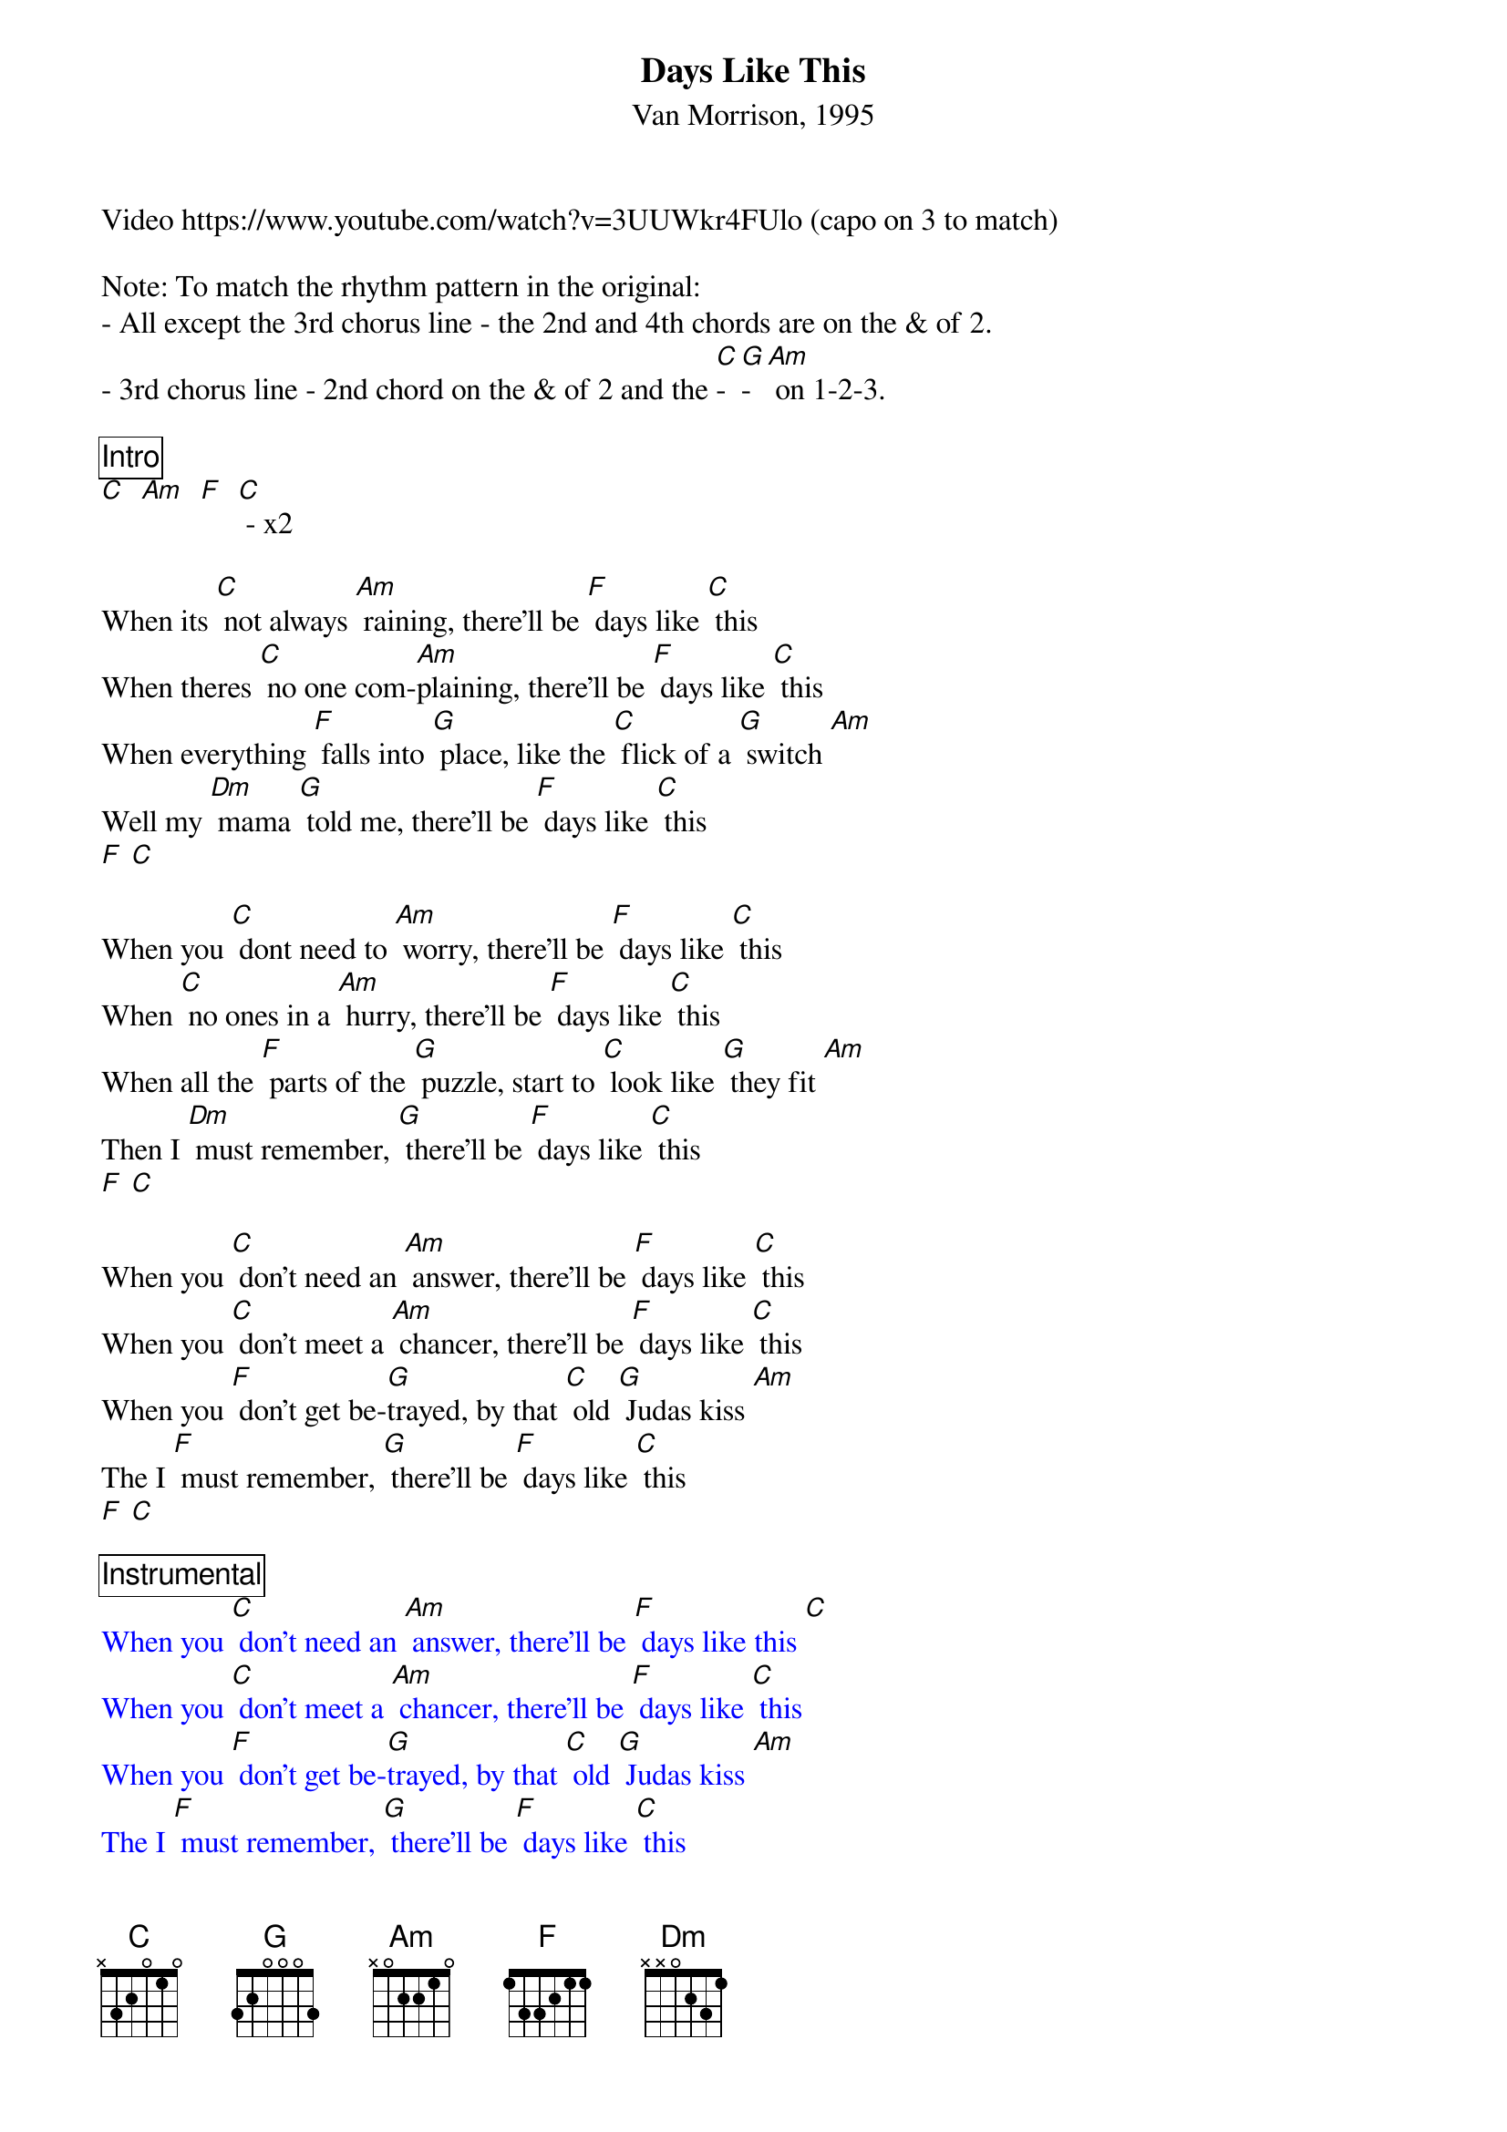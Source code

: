 {title: Days Like This}
{subtitle: Van Morrison, 1995}
Video https://www.youtube.com/watch?v=3UUWkr4FUlo (capo on 3 to match)

Note: To match the rhythm pattern in the original:
- All except the 3rd chorus line - the 2nd and 4th chords are on the & of 2.
- 3rd chorus line - 2nd chord on the & of 2 and the [C]-[G]-[Am] on 1-2-3.

{comment_box Intro}
[C]  [Am]  [F]  [C] - x2

When its [C] not always [Am] raining, there'll be [F] days like [C] this 
When theres [C] no one com-[Am]plaining, there'll be [F] days like [C] this 
When everything [F] falls into [G] place, like the [C] flick of a [G] switch [Am]
Well my [Dm] mama [G] told me, there'll be [F] days like [C] this
[F] [C]

When you [C] dont need to [Am] worry, there'll be [F] days like [C] this
When [C] no ones in a [Am] hurry, there'll be [F] days like [C] this
When all the [F] parts of the [G] puzzle, start to [C] look like [G] they fit [Am] 
Then I [Dm] must remember, [G] there'll be [F] days like [C] this
[F] [C]

When you [C] don't need an [Am] answer, there'll be [F] days like [C] this
When you [C] don't meet a [Am] chancer, there'll be [F] days like [C] this
When you [F] don't get be-[G]trayed, by that [C] old [G] Judas kiss [Am] 
The I [F] must remember, [G] there'll be [F] days like [C] this
[F] [C]

{textcolour: blue}
{comment_box Instrumental}
When you [C] don't need an [Am] answer, there'll be [F] days like this [C] 
When you [C] don't meet a [Am] chancer, there'll be [F] days like [C] this
When you [F] don't get be-[G]trayed, by that [C] old [G] Judas kiss [Am] 
The I [F] must remember, [G] there'll be [F] days like [C] this
{textcolour}
[F] [C]

When every [C] one is up front, [Am] and they’re [F] not playing [C] tricks
When you [C] don't have no [Am] freeloaders, out to [F] get their [C] kicks
When its [F] nobody's [G] business, the [C] way that you [G] wanna live [Am] 
Well my [Dm] mama told me, [G] there'll be [F] days like [C] this
[F] [C]

When no one [C] steps on my [Am] dreams, there'll be [F] days like [C] this
When people under[C] stand what I [Am] mean, there'll be [F] days like [C] this
When you [F] ring out the [G] changes, of how [C] everything [G] is [Am]
Well my [Dm] mama [G] told me, there'll be [F] days like [C] this
[F] [C]

Well my [Dm] mama [G] told me, there'll be [F] days like [C] this - x3
